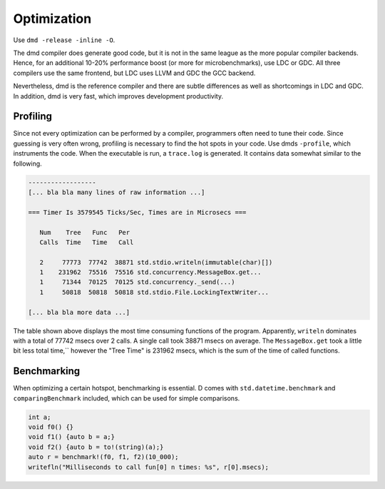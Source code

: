 Optimization
============

Use ``dmd -release -inline -O``.

The dmd compiler does generate good code,
but it is not in the same league as the more popular compiler backends.
Hence, for an additional 10-20% performance boost
(or more for microbenchmarks),
use LDC or GDC.
All three compilers use the same frontend,
but LDC uses LLVM and GDC the GCC backend.

Nevertheless, dmd is the reference compiler
and there are subtle differences as well as shortcomings in LDC and GDC.
In addition, dmd is very fast,
which improves development productivity.

Profiling
---------

Since not every optimization can be performed by a compiler,
programmers often need to tune their code.
Since guessing is very often wrong,
profiling is necessary to find the hot spots in your code.
Use dmds ``-profile``,
which instruments the code.
When the executable is run, a ``trace.log`` is generated.
It contains data somewhat similar to the following.

.. code-block:: txt

   ------------------
   [... bla bla many lines of raw information ...]

   === Timer Is 3579545 Ticks/Sec, Times are in Microsecs ===

      Num    Tree   Func   Per
      Calls  Time   Time   Call

      2     77773  77742  38871 std.stdio.writeln(immutable(char)[])
      1    231962  75516  75516 std.concurrency.MessageBox.get...
      1     71344  70125  70125 std.concurrency._send(...)
      1     50818  50818  50818 std.stdio.File.LockingTextWriter...

   [... bla bla more data ...]

The table shown above displays the most time consuming functions of the program.
Apparently, ``writeln`` dominates with a total of 77742 msecs over 2 calls.
A single call took 38871 msecs on average.
The ``MessageBox.get`` took a little bit less total time,``
however the "Tree Time" is 231962 msecs,
which is the sum of the time of called functions.

Benchmarking
------------

When optimizing a certain hotspot,
benchmarking is essential.
D comes with ``std.datetime.benchmark`` and ``comparingBenchmark`` included,
which can be used for simple comparisons.

.. code-block:: d

   int a;
   void f0() {}
   void f1() {auto b = a;}
   void f2() {auto b = to!(string)(a);}
   auto r = benchmark!(f0, f1, f2)(10_000);
   writefln("Milliseconds to call fun[0] n times: %s", r[0].msecs);
